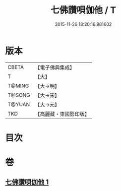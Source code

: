 #+TITLE: 七佛讚唄伽他 / T
#+DATE: 2015-11-26 18:20:16.981602
* 版本
 |     CBETA|【電子佛典集成】|
 |         T|【大】     |
 |    T@MING|【大→明】   |
 |    T@SONG|【大→宋】   |
 |    T@YUAN|【大→元】   |
 |       TKD|【高麗藏・東國影印版】|

* 目次
* 卷
** [[file:KR6o0137_001.txt][七佛讚唄伽他 1]]
